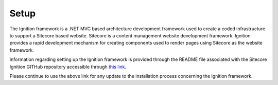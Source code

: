 *****
Setup
*****

The Ignition framework is a .NET MVC based architecture development framework used to create a coded infrastructure to support a Sitecore based website.   Sitecore is a content management website development framework.  Ignition provides a rapid development mechanism for creating components used to render pages using Sitecore as the website framework.

Information regarding setting up the Ignition framework is provided through the README file associated with the Sitecore Ignition GITHub repository accessible through `this link`_.

.. _this link: https://github.com/sitecoreignition/SitecoreIgnition/

Please continue to use the above link for any update to the installation process concerning the Ignition framework.